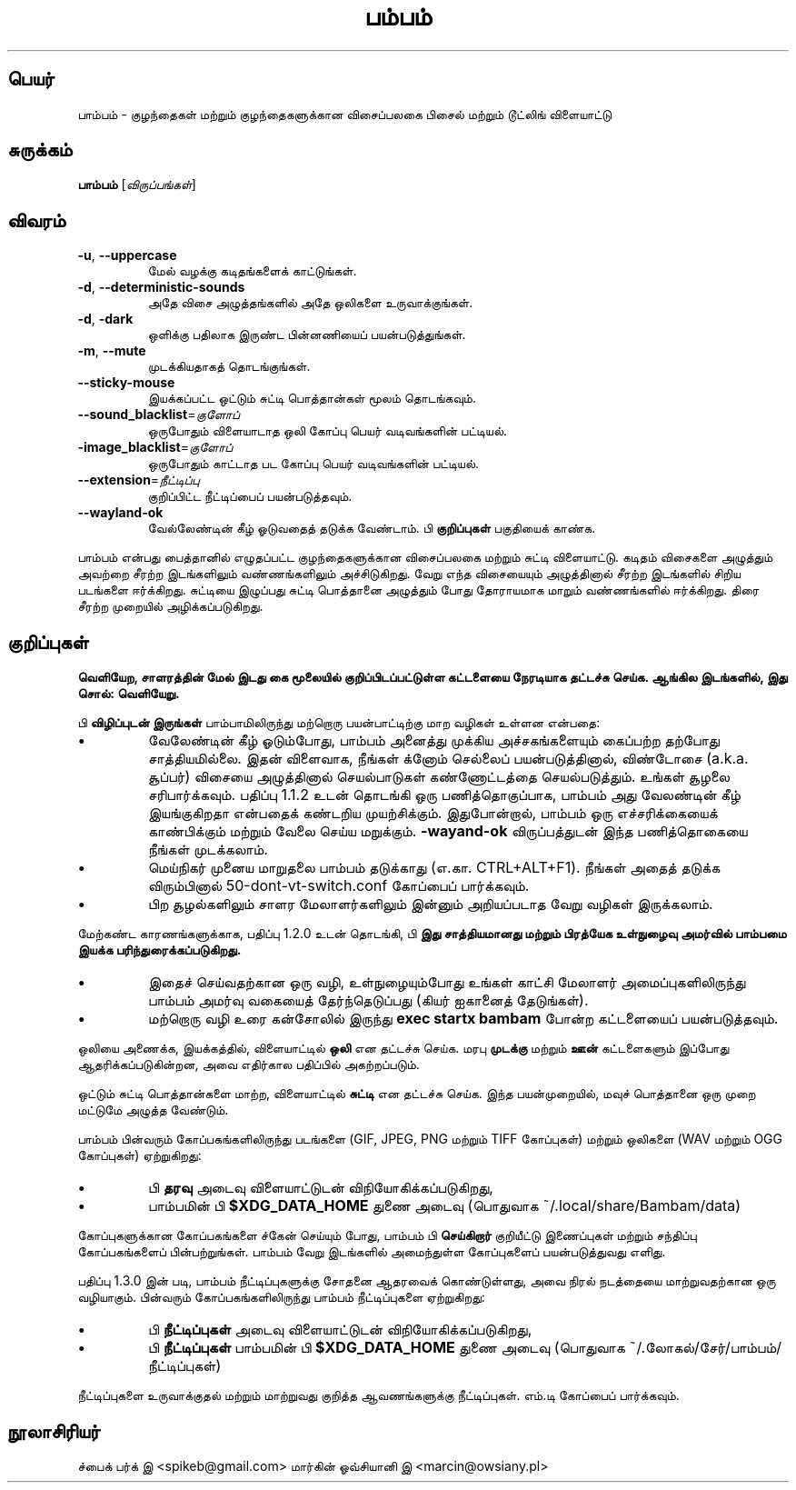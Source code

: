.\"*******************************************************************
.\"
.\" This file was generated with po4a. Translate the source file.
.\"
.\"*******************************************************************
.TH பம்பம் 6 "24 ஆகச்ட் 2024" "பதிப்பு 1.4.0" 
.SH பெயர்
பாம்பம் \- குழந்தைகள் மற்றும் குழந்தைகளுக்கான விசைப்பலகை பிசைல் மற்றும்
டூட்லிங் விளையாட்டு
.SH சுருக்கம்
\fBபாம்பம்\fP [\fIவிருப்பங்கள்\fP]
.SH விவரம்
.TP 
\fB\-u\fP, \fB\-\-uppercase\fP
மேல் வழக்கு கடிதங்களைக் காட்டுங்கள்.
.TP 
\fB\-d\fP, \fB\-\-deterministic\-sounds\fP
அதே விசை அழுத்தங்களில் அதே ஒலிகளை உருவாக்குங்கள்.
.TP 
\fB\-d\fP, \fB\-dark\fP
ஒளிக்கு பதிலாக இருண்ட பின்னணியைப் பயன்படுத்துங்கள்.
.TP 
\fB\-m\fP, \fB\-\-mute\fP
முடக்கியதாகத் தொடங்குங்கள்.
.TP 
\fB\-\-sticky\-mouse\fP
இயக்கப்பட்ட ஒட்டும் சுட்டி பொத்தான்கள் மூலம் தொடங்கவும்.
.TP 
\fB\-\-sound_blacklist\fP=\fIகுளோப்\fP
ஒருபோதும் விளையாடாத ஒலி கோப்பு பெயர் வடிவங்களின் பட்டியல்.
.TP 
\fB\-image_blacklist\fP=\fIகுளோப்\fP
ஒருபோதும் காட்டாத பட கோப்பு பெயர் வடிவங்களின் பட்டியல்.
.TP 
\fB\-\-extension\fP=\fIநீட்டிப்பு\fP
குறிப்பிட்ட நீட்டிப்பைப் பயன்படுத்தவும்.
.TP 
\fB\-\-wayland\-ok\fP
வேல்லேண்டின் கீழ் ஓடுவதைத் தடுக்க வேண்டாம். பி \fBகுறிப்புகள்\fP பகுதியைக்
காண்க.
.PP
பாம்பம் என்பது பைத்தானில் எழுதப்பட்ட குழந்தைகளுக்கான விசைப்பலகை மற்றும்
சுட்டி விளையாட்டு. கடிதம் விசைகளை அழுத்தும் அவற்றை சீரற்ற இடங்களிலும்
வண்ணங்களிலும் அச்சிடுகிறது. வேறு எந்த விசையையும் அழுத்தினால் சீரற்ற
இடங்களில் சிறிய படங்களை ஈர்க்கிறது. சுட்டியை இழுப்பது சுட்டி பொத்தானை
அழுத்தும் போது தோராயமாக மாறும் வண்ணங்களில் ஈர்க்கிறது. திரை சீரற்ற முறையில்
அழிக்கப்படுகிறது.
.SH குறிப்புகள்
\fBவெளியேற, சாளரத்தின் மேல் இடது கை மூலையில் குறிப்பிடப்பட்டுள்ள கட்டளையை நேரடியாக தட்டச்சு செய்க. ஆங்கில இடங்களில், இது சொல்: வெளியேறு.\fP
.PP
பி \fBவிழிப்புடன் இருங்கள்\fP பாம்பாமிலிருந்து மற்றொரு பயன்பாட்டிற்கு மாற
வழிகள் உள்ளன என்பதை:
.IP \(bu
வேலேண்டின் கீழ் ஓடும்போது, பாம்பம் அனைத்து முக்கிய அச்சகங்களையும் கைப்பற்ற
தற்போது சாத்தியமில்லை. இதன் விளைவாக, நீங்கள் க்னோம் செல்லைப்
பயன்படுத்தினால், விண்டோசை (a.k.a. சூப்பர்) விசையை அழுத்தினால் செயல்பாடுகள்
கண்ணோட்டத்தை செயல்படுத்தும். உங்கள் சூழலை சரிபார்க்கவும். பதிப்பு 1.1.2 உடன்
தொடங்கி ஒரு பணித்தொகுப்பாக, பாம்பம் அது வேலண்டின் கீழ் இயங்குகிறதா என்பதைக்
கண்டறிய முயற்சிக்கும். இதுபோன்றால், பாம்பம் ஒரு எச்சரிக்கையைக் காண்பிக்கும்
மற்றும் வேலை செய்ய மறுக்கும். \fB\-wayand\-ok\fP விருப்பத்துடன் இந்த பணித்தொகையை
நீங்கள் முடக்கலாம்.
.IP \(bu
மெய்நிகர் முனைய மாறுதலை பாம்பம் தடுக்காது (எ.கா. CTRL+ALT+F1). நீங்கள் அதைத்
தடுக்க விரும்பினால் 50\-dont\-vt\-switch.conf கோப்பைப் பார்க்கவும்.
.IP \(bu
பிற சூழல்களிலும் சாளர மேலாளர்களிலும் இன்னும் அறியப்படாத வேறு வழிகள்
இருக்கலாம்.
.PP
மேற்கண்ட காரணங்களுக்காக, பதிப்பு 1.2.0 உடன் தொடங்கி, பி \fBஇது சாத்தியமானது மற்றும் பிரத்யேக உள்நுழைவு அமர்வில் பாம்பமை இயக்க பரிந்துரைக்கப்படுகிறது.\fP
.IP \(bu
இதைச் செய்வதற்கான ஒரு வழி, உள்நுழையும்போது உங்கள் காட்சி மேலாளர்
அமைப்புகளிலிருந்து பாம்பம் அமர்வு வகையைத் தேர்ந்தெடுப்பது (கியர் ஐகானைத்
தேடுங்கள்).
.IP \(bu
மற்றொரு வழி உரை கன்சோலில் இருந்து \fBexec startx bambam\fP போன்ற கட்டளையைப்
பயன்படுத்தவும்.
.PP
ஒலியை அணைக்க, இயக்கத்தில், விளையாட்டில் \fBஒலி\fP என தட்டச்சு செய்க. மரபு
\fBமுடக்கு\fP மற்றும் \fBஊன்\fP கட்டளைகளும் இப்போது ஆதரிக்கப்படுகின்றன, அவை
எதிர்கால பதிப்பில் அகற்றப்படும்.
.PP
ஒட்டும் சுட்டி பொத்தான்களை மாற்ற, விளையாட்டில் \fBசுட்டி\fP என தட்டச்சு
செய்க. இந்த பயன்முறையில், மவுச் பொத்தானை ஒரு முறை மட்டுமே அழுத்த வேண்டும்.
.PP
பாம்பம் பின்வரும் கோப்பகங்களிலிருந்து படங்களை (GIF, JPEG, PNG மற்றும் TIFF
கோப்புகள்) மற்றும் ஒலிகளை (WAV மற்றும் OGG கோப்புகள்) ஏற்றுகிறது:
.IP \(bu
பி \fBதரவு\fP அடைவு விளையாட்டுடன் விநியோகிக்கப்படுகிறது,
.IP \(bu
பாம்பமின் பி \fB$XDG_DATA_HOME\fP துணை அடைவு (பொதுவாக
~/.local/share/Bambam/data)
.PP
கோப்புகளுக்கான கோப்பகங்களை ச்கேன் செய்யும் போது, பாம்பம் பி \fBசெய்கிறார்\fP
குறியீட்டு இணைப்புகள் மற்றும் சந்திப்பு கோப்பகங்களைப்
பின்பற்றுங்கள். பாம்பம் வேறு இடங்களில் அமைந்துள்ள கோப்புகளைப் பயன்படுத்துவது
எளிது.
.PP
பதிப்பு 1.3.0 இன் படி, பாம்பம் நீட்டிப்புகளுக்கு சோதனை ஆதரவைக் கொண்டுள்ளது,
அவை நிரல் நடத்தையை மாற்றுவதற்கான ஒரு வழியாகும். பின்வரும்
கோப்பகங்களிலிருந்து பாம்பம் நீட்டிப்புகளை ஏற்றுகிறது:
.IP \(bu
பி \fBநீட்டிப்புகள்\fP அடைவு விளையாட்டுடன் விநியோகிக்கப்படுகிறது,
.IP \(bu
பி \fBநீட்டிப்புகள்\fP பாம்பமின் பி \fB$XDG_DATA_HOME\fP துணை அடைவு (பொதுவாக
~/.லோகல்/சேர்/பாம்பம்/நீட்டிப்புகள்)
.PP
நீட்டிப்புகளை உருவாக்குதல் மற்றும் மாற்றுவது குறித்த ஆவணங்களுக்கு
நீட்டிப்புகள். எம்.டி கோப்பைப் பார்க்கவும்.
.SH நூலாசிரியர்
ச்பைக் பர்க் இ <spikeb@gmail.com> மார்கின் ஓவ்சியானி இ
<marcin@owsiany.pl>
